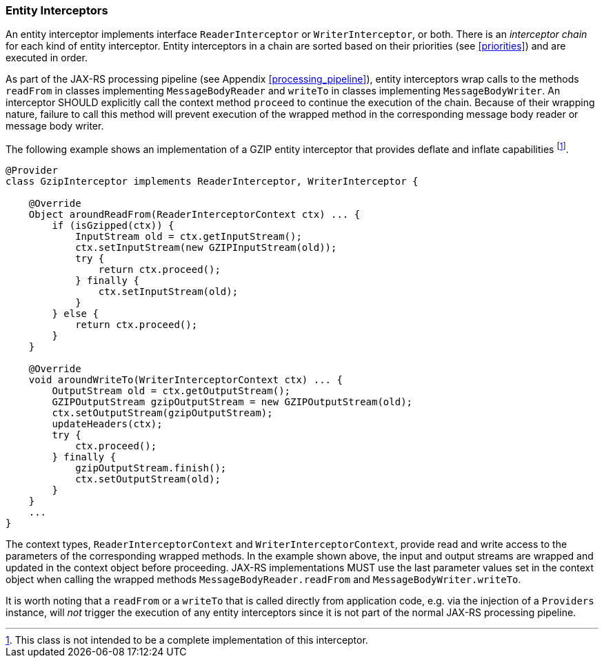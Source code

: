 ////
*******************************************************************
* Copyright (c) 2019 Eclipse Foundation
*
* This specification document is made available under the terms
* of the Eclipse Foundation Specification License v1.0, which is
* available at https://www.eclipse.org/legal/efsl.php.
*******************************************************************
////

[[entity_interceptors]]
=== Entity Interceptors

An entity interceptor implements interface `ReaderInterceptor` or
`WriterInterceptor`, or both. There is an _interceptor chain_ for each
kind of entity interceptor. Entity interceptors in a chain are sorted
based on their priorities (see <<priorities>>) and are executed in
order.

As part of the JAX-RS processing pipeline (see Appendix
<<processing_pipeline>>), entity interceptors wrap calls to the methods
`readFrom` in classes implementing `MessageBodyReader` and `writeTo` in
classes implementing `MessageBodyWriter`. An interceptor SHOULD
explicitly call the context method `proceed` to continue the execution
of the chain. Because of their wrapping nature, failure to call this
method will prevent execution of the wrapped method in the corresponding
message body reader or message body writer.

The following example shows an implementation of a GZIP entity
interceptor that provides deflate and inflate
capabilities footnote:[This class is not intended to be a complete
implementation of this interceptor.].

[source,java]
----
@Provider
class GzipInterceptor implements ReaderInterceptor, WriterInterceptor {

    @Override
    Object aroundReadFrom(ReaderInterceptorContext ctx) ... {
        if (isGzipped(ctx)) {
            InputStream old = ctx.getInputStream();
            ctx.setInputStream(new GZIPInputStream(old));
            try {
                return ctx.proceed();
            } finally {
                ctx.setInputStream(old);
            }
        } else {
            return ctx.proceed();
        }
    }

    @Override
    void aroundWriteTo(WriterInterceptorContext ctx) ... {
        OutputStream old = ctx.getOutputStream();
        GZIPOutputStream gzipOutputStream = new GZIPOutputStream(old);
        ctx.setOutputStream(gzipOutputStream);
        updateHeaders(ctx);
        try {
            ctx.proceed();
        } finally {
            gzipOutputStream.finish();
            ctx.setOutputStream(old);
        }
    }
    ...
}
----

The context types, `ReaderInterceptorContext` and
`WriterInterceptorContext`, provide read and write access to the
parameters of the corresponding wrapped methods. In the example shown
above, the input and output streams are wrapped and updated in the
context object before proceeding. JAX-RS implementations MUST use the
last parameter values set in the context object when calling the wrapped
methods `MessageBodyReader.readFrom` and `MessageBodyWriter.writeTo`.

It is worth noting that a `readFrom` or a `writeTo` that is called
directly from application code, e.g. via the injection of a `Providers`
instance, will _not_ trigger the execution of any entity interceptors
since it is not part of the normal JAX-RS processing pipeline.
